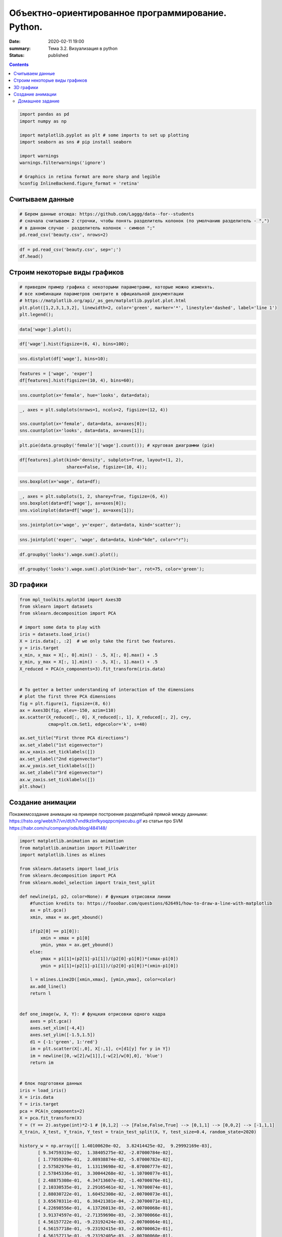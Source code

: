 Объектно-ориентированное программирование. Python.
##################################################

:date: 2020-02-11 19:00
:summary: Тема 3.2. Визуализация в python
:status: published

.. default-role:: code

.. role:: python(code)
   :language: python
   
.. contents::


.. code:: python

    import pandas as pd
    import numpy as np
    
    import matplotlib.pyplot as plt # some imports to set up plotting
    import seaborn as sns # pip install seaborn
    
    import warnings
    warnings.filterwarnings('ignore')
    
    # Graphics in retina format are more sharp and legible
    %config InlineBackend.figure_format = 'retina'

Считываем данные
----------------

.. code:: python

    # Берем данные отсюда: https://github.com/Laggg/data--for--students
    # сначала считываем 2 строчки, чтобы понять разделитель колонок (по умолчанию разделитель - ",")
    # в данном случае - разделитель колонок - символ ";"
    pd.read_csv('beauty.csv', nrows=2)




.. raw:: html

    <div>
    <style scoped>
        .dataframe tbody tr th:only-of-type {
            vertical-align: middle;
        }
    
        .dataframe tbody tr th {
            vertical-align: top;
        }
    
        .dataframe thead th {
            text-align: right;
        }
    </style>
    <table border="1" class="dataframe">
      <thead>
        <tr style="text-align: right;">
          <th></th>
          <th>wage;exper;union;goodhlth;black;female;married;service;educ;looks</th>
        </tr>
      </thead>
      <tbody>
        <tr>
          <td>0</td>
          <td>5.73;30;0;1;0;1;1;1;14;4</td>
        </tr>
        <tr>
          <td>1</td>
          <td>4.28;28;0;1;0;1;1;0;12;3</td>
        </tr>
      </tbody>
    </table>
    </div>



.. code:: python

    df = pd.read_csv('beauty.csv', sep=';')
    df.head()




.. raw:: html

    <div>
    <style scoped>
        .dataframe tbody tr th:only-of-type {
            vertical-align: middle;
        }
    
        .dataframe tbody tr th {
            vertical-align: top;
        }
    
        .dataframe thead th {
            text-align: right;
        }
    </style>
    <table border="1" class="dataframe">
      <thead>
        <tr style="text-align: right;">
          <th></th>
          <th>wage</th>
          <th>exper</th>
          <th>union</th>
          <th>goodhlth</th>
          <th>black</th>
          <th>female</th>
          <th>married</th>
          <th>service</th>
          <th>educ</th>
          <th>looks</th>
        </tr>
      </thead>
      <tbody>
        <tr>
          <td>0</td>
          <td>5.73</td>
          <td>30</td>
          <td>0</td>
          <td>1</td>
          <td>0</td>
          <td>1</td>
          <td>1</td>
          <td>1</td>
          <td>14</td>
          <td>4</td>
        </tr>
        <tr>
          <td>1</td>
          <td>4.28</td>
          <td>28</td>
          <td>0</td>
          <td>1</td>
          <td>0</td>
          <td>1</td>
          <td>1</td>
          <td>0</td>
          <td>12</td>
          <td>3</td>
        </tr>
        <tr>
          <td>2</td>
          <td>7.96</td>
          <td>35</td>
          <td>0</td>
          <td>1</td>
          <td>0</td>
          <td>1</td>
          <td>0</td>
          <td>0</td>
          <td>10</td>
          <td>4</td>
        </tr>
        <tr>
          <td>3</td>
          <td>11.57</td>
          <td>38</td>
          <td>0</td>
          <td>1</td>
          <td>0</td>
          <td>0</td>
          <td>1</td>
          <td>1</td>
          <td>16</td>
          <td>3</td>
        </tr>
        <tr>
          <td>4</td>
          <td>11.42</td>
          <td>27</td>
          <td>0</td>
          <td>1</td>
          <td>0</td>
          <td>0</td>
          <td>1</td>
          <td>0</td>
          <td>16</td>
          <td>3</td>
        </tr>
      </tbody>
    </table>
    </div>



Строим некоторые виды графиков
------------------------------

.. code:: python

    # приведем пример графика с некоторыми параметрами, которые можно изменять.
    # все комбинации параметров смотрите в официальной документации
    # https://matplotlib.org/api/_as_gen/matplotlib.pyplot.plot.html
    plt.plot([1,2,3,1,3,2], linewidth=2, color='green', marker='*', linestyle='dashed', label='line 1')
    plt.legend();


.. image:: ../images/lab16/output_5_0.png


.. code:: python

    data['wage'].plot();



.. image:: ../images/lab16/output_6_0.png



.. code:: python

    df['wage'].hist(figsize=(6, 4), bins=100);



.. image:: ../images/lab16/output_7_0.png


.. code:: python

    sns.distplot(df['wage'], bins=10);



.. image:: ../images/lab16/output_8_0.png


.. code:: python

    features = ['wage', 'exper']
    df[features].hist(figsize=(10, 4), bins=60);



.. image:: ../images/lab16/output_9_0.png


.. code:: python

    sns.countplot(x='female', hue='looks', data=data);



.. image:: ../images/lab16/output_10_0.png


.. code:: python

    _, axes = plt.subplots(nrows=1, ncols=2, figsize=(12, 4))
    
    sns.countplot(x='female', data=data, ax=axes[0]);
    sns.countplot(x='looks', data=data, ax=axes[1]);



.. image:: ../images/lab16/output_11_0.png


.. code:: python

    plt.pie(data.groupby('female')['wage'].count()); # круговая диаграмми (pie)



.. image:: ../images/lab16/output_12_0.png


.. code:: python

    df[features].plot(kind='density', subplots=True, layout=(1, 2), 
                      sharex=False, figsize=(10, 4));



.. image:: ../images/lab16/output_13_0.png


.. code:: python

    sns.boxplot(x='wage', data=df);



.. image:: ../images/lab16/output_14_0.png


.. code:: python

    _, axes = plt.subplots(1, 2, sharey=True, figsize=(6, 4))
    sns.boxplot(data=df['wage'], ax=axes[0]);
    sns.violinplot(data=df['wage'], ax=axes[1]);



.. image:: ../images/lab16/output_15_0.png


.. code:: python

    sns.jointplot(x='wage', y='exper', data=data, kind='scatter');



.. image:: ../images/lab16/output_16_0.png


.. code:: python

    sns.jointplot('exper', 'wage', data=data, kind="kde", color="r");



.. image:: ../images/lab16/output_17_0.png


.. code:: python

    df.groupby('looks').wage.sum().plot();



.. image:: ../images/lab16/output_18_0.png


.. code:: python

    df.groupby('looks').wage.sum().plot(kind='bar', rot=75, color='green');



.. image:: ../images/lab16/output_19_0.png


3D графики
----------

.. code:: python

    from mpl_toolkits.mplot3d import Axes3D
    from sklearn import datasets
    from sklearn.decomposition import PCA
    
    # import some data to play with
    iris = datasets.load_iris()
    X = iris.data[:, :2]  # we only take the first two features.
    y = iris.target
    x_min, x_max = X[:, 0].min() - .5, X[:, 0].max() + .5
    y_min, y_max = X[:, 1].min() - .5, X[:, 1].max() + .5
    X_reduced = PCA(n_components=3).fit_transform(iris.data)
    
    
    # To getter a better understanding of interaction of the dimensions
    # plot the first three PCA dimensions
    fig = plt.figure(1, figsize=(8, 6))
    ax = Axes3D(fig, elev=-150, azim=110)
    ax.scatter(X_reduced[:, 0], X_reduced[:, 1], X_reduced[:, 2], c=y,
               cmap=plt.cm.Set1, edgecolor='k', s=40)
    
    ax.set_title("First three PCA directions")
    ax.set_xlabel("1st eigenvector")
    ax.w_xaxis.set_ticklabels([])
    ax.set_ylabel("2nd eigenvector")
    ax.w_yaxis.set_ticklabels([])
    ax.set_zlabel("3rd eigenvector")
    ax.w_zaxis.set_ticklabels([])
    plt.show()



.. image:: ../images/lab16/output_21_0.png


Создание анимации
-----------------

Покажемсоздание анимации на примере построения разделябщей прямой между
данными: https://hsto.org/webt/h7/vn/dt/h7vndtkzlinfkyoqzpcmjxecubu.gif
из статьи про SVM https://habr.com/ru/company/ods/blog/484148/

.. code:: python

    import matplotlib.animation as animation
    from matplotlib.animation import PillowWriter
    import matplotlib.lines as mlines
    
    from sklearn.datasets import load_iris
    from sklearn.decomposition import PCA
    from sklearn.model_selection import train_test_split
    
    def newline(p1, p2, color=None): # функция отрисовки линии
        #function kredits to: https://fooobar.com/questions/626491/how-to-draw-a-line-with-matplotlib
        ax = plt.gca()
        xmin, xmax = ax.get_xbound()
    
        if(p2[0] == p1[0]):
            xmin = xmax = p1[0]
            ymin, ymax = ax.get_ybound()
        else:
            ymax = p1[1]+(p2[1]-p1[1])/(p2[0]-p1[0])*(xmax-p1[0])
            ymin = p1[1]+(p2[1]-p1[1])/(p2[0]-p1[0])*(xmin-p1[0])
    
        l = mlines.Line2D([xmin,xmax], [ymin,ymax], color=color)
        ax.add_line(l)
        return l
    
    
    def one_image(w, X, Y): # фунцкия отрисовки одного кадра
        axes = plt.gca()
        axes.set_xlim([-4,4])
        axes.set_ylim([-1.5,1.5])
        d1 = {-1:'green', 1:'red'}
        im = plt.scatter(X[:,0], X[:,1], c=[d1[y] for y in Y])
        im = newline([0,-w[2]/w[1]],[-w[2]/w[0],0], 'blue')
        return im
    
    
    # блок подготовки данных
    iris = load_iris()
    X = iris.data
    Y = iris.target
    pca = PCA(n_components=2)
    X = pca.fit_transform(X)
    Y = (Y == 2).astype(int)*2-1 # [0,1,2] --> [False,False,True] --> [0,1,1] --> [0,0,2] --> [-1,1,1]
    X_train, X_test, Y_train, Y_test = train_test_split(X, Y, test_size=0.4, random_state=2020)
    
    history_w = np.array([[ 1.40100620e-02,  3.82414425e-02,  9.29992169e-03],
           [ 9.34759319e-02,  1.38405275e-02, -2.07000784e-02],
           [ 1.77059209e-01,  2.08938874e-02, -5.07000782e-02],
           [ 2.57582976e-01,  1.13119698e-02, -8.07000777e-02],
           [ 2.57845336e-01,  3.30044268e-02, -1.10700077e-01],
           [ 2.48875308e-01,  4.34713607e-02, -1.40700076e-01],
           [ 2.10330535e-01,  2.29165461e-02, -1.70700074e-01],
           [ 2.88030722e-01,  1.60452308e-02, -2.00700073e-01],
           [ 3.65670311e-01,  6.38421381e-04, -2.30700071e-01],
           [ 4.22698556e-01,  4.13726013e-03, -2.00700068e-01],
           [ 3.91374597e-01, -2.71359690e-03, -2.30700066e-01],
           [ 4.56157722e-01, -9.23192424e-03, -2.00700064e-01],
           [ 4.56157718e-01, -9.23192415e-03, -2.00700062e-01],
           [ 4.56157713e-01, -9.23192405e-03, -2.00700060e-01],
           [ 5.15303640e-01, -1.46237611e-02, -1.70700058e-01],
           [ 5.15303635e-01, -1.46237609e-02, -1.70700056e-01],
           [ 5.15303630e-01, -1.46237608e-02, -1.70700055e-01],
           [ 5.15303625e-01, -1.46237607e-02, -1.70700053e-01],
           [ 5.15303619e-01, -1.46237605e-02, -1.70700051e-01],
           [ 5.51273647e-01, -3.28065062e-02, -1.40700049e-01],
           [ 5.51273642e-01, -3.28065059e-02, -1.40700048e-01],
           [ 5.51273636e-01, -3.28065055e-02, -1.40700047e-01],
           [ 5.66508857e-01,  5.17263051e-03, -1.70700045e-01],
           [ 5.66508852e-01,  5.17263046e-03, -1.70700044e-01],
           [ 5.66508846e-01,  5.17263040e-03, -1.70700042e-01],
           [ 5.66508840e-01,  5.17263035e-03, -1.70700040e-01],
           [ 5.48868641e-01,  1.97012529e-02, -2.00700038e-01],
           [ 5.48868636e-01,  1.97012527e-02, -2.00700036e-01],
           [ 5.48868630e-01,  1.97012525e-02, -2.00700034e-01],
           [ 5.54086386e-01,  2.73468786e-02, -2.30700032e-01],
           [ 5.96543457e-01,  1.00993879e-02, -2.00700030e-01],
           [ 5.96543451e-01,  1.00993878e-02, -2.00700028e-01],
           [ 5.96543445e-01,  1.00993877e-02, -2.00700026e-01],
           [ 6.38206423e-01,  3.96740775e-03, -1.70700024e-01],
           [ 6.38206417e-01,  3.96740771e-03, -1.70700022e-01],
           [ 6.11201179e-01, -5.88772655e-03, -2.00700021e-01],
           [ 6.52906839e-01, -1.43675546e-02, -1.70700019e-01],
           [ 6.52906832e-01, -1.43675545e-02, -1.70700017e-01],
           [ 6.52906826e-01, -1.43675543e-02, -1.70700015e-01],
           [ 6.42197374e-01,  7.79748602e-04, -2.00700014e-01],
           [ 6.03251852e-01,  1.06133678e-02, -2.30700012e-01],
           [ 6.03251846e-01,  1.06133677e-02, -2.30700009e-01],
           [ 6.05295634e-01,  3.17685316e-02, -2.60700007e-01],
           [ 6.05295628e-01,  3.17685313e-02, -2.60700004e-01],
           [ 6.05295622e-01,  3.17685310e-02, -2.60700002e-01],
           [ 5.85487103e-01,  4.23576206e-02, -2.90699999e-01],
           [ 5.85487097e-01,  4.23576202e-02, -2.90699996e-01],
           [ 5.57651268e-01,  2.83422349e-02, -3.20699993e-01],
           [ 5.53558401e-01,  3.77632078e-02, -3.50699990e-01],
           [ 5.12157603e-01,  5.03918360e-02, -3.80699987e-01]])
    
    
    fig = plt.figure()
    ims = [] # набиваем в этот список кадры с помощью цикла
    for i in range(50):
        im = one_image(history_w[i], X_train, Y_train)
        ims.append([im])
    
    ani = animation.ArtistAnimation(fig, ims, interval=20, blit=True, # используем волшебную команду
                                    repeat_delay=500)
    writer = PillowWriter(fps=20) # устанавливаем фпс
    
    ani.save("my_demo.gif", writer='imagemagick') # сохраняем


.. parsed-literal::

    MovieWriter imagemagick unavailable; trying to use <class 'matplotlib.animation.PillowWriter'> instead.
    


.. image:: ../images/lab16/output_23_1.gif


Домашнее задание
=================

1) взять данные отсюда: https://github.com/Laggg/data–for–students
   (flight_delays.csv)

2) для каждой задачи получить ответ на вопрос через pandas и
   визуализировать его любым подходящим способом:

   -  доля всех задержек ко всем вылетам
   -  найти зависимость количества задержек от длины пути, который
      предстоит пролететь самолету
   -  топ 5 направлений, для которых чаще всего происходят задержки
   -  в какие времена года чаще всего происходят задержки рейсов
   -  найти топ 10 самых хороших перевозчиков, которые реще всего
      задерживают свои рейсы
   -  найти топ 10 самых безответственных аэропортов, в которых чаще
      всего происходят задержки
   -  найти необычную зависимость количества задержек от имеющихся
      данных

.. code:: python

    import pandas as pd
    pd.read_csv('flight_delays.csv').head(10)




.. raw:: html

    <div>
    <style scoped>
        .dataframe tbody tr th:only-of-type {
            vertical-align: middle;
        }
    
        .dataframe tbody tr th {
            vertical-align: top;
        }
    
        .dataframe thead th {
            text-align: right;
        }
    </style>
    <table border="1" class="dataframe">
      <thead>
        <tr style="text-align: right;">
          <th></th>
          <th>Month</th>
          <th>DayofMonth</th>
          <th>DayOfWeek</th>
          <th>DepTime</th>
          <th>UniqueCarrier</th>
          <th>Origin</th>
          <th>Dest</th>
          <th>Distance</th>
          <th>dep_delayed_15min</th>
        </tr>
      </thead>
      <tbody>
        <tr>
          <th>0</th>
          <td>c-8</td>
          <td>c-21</td>
          <td>c-7</td>
          <td>1934</td>
          <td>AA</td>
          <td>ATL</td>
          <td>DFW</td>
          <td>732</td>
          <td>N</td>
        </tr>
        <tr>
          <th>1</th>
          <td>c-4</td>
          <td>c-20</td>
          <td>c-3</td>
          <td>1548</td>
          <td>US</td>
          <td>PIT</td>
          <td>MCO</td>
          <td>834</td>
          <td>N</td>
        </tr>
        <tr>
          <th>2</th>
          <td>c-9</td>
          <td>c-2</td>
          <td>c-5</td>
          <td>1422</td>
          <td>XE</td>
          <td>RDU</td>
          <td>CLE</td>
          <td>416</td>
          <td>N</td>
        </tr>
        <tr>
          <th>3</th>
          <td>c-11</td>
          <td>c-25</td>
          <td>c-6</td>
          <td>1015</td>
          <td>OO</td>
          <td>DEN</td>
          <td>MEM</td>
          <td>872</td>
          <td>N</td>
        </tr>
        <tr>
          <th>4</th>
          <td>c-10</td>
          <td>c-7</td>
          <td>c-6</td>
          <td>1828</td>
          <td>WN</td>
          <td>MDW</td>
          <td>OMA</td>
          <td>423</td>
          <td>Y</td>
        </tr>
        <tr>
          <th>5</th>
          <td>c-8</td>
          <td>c-3</td>
          <td>c-4</td>
          <td>1918</td>
          <td>NW</td>
          <td>MEM</td>
          <td>MCO</td>
          <td>683</td>
          <td>N</td>
        </tr>
        <tr>
          <th>6</th>
          <td>c-1</td>
          <td>c-27</td>
          <td>c-4</td>
          <td>754</td>
          <td>DL</td>
          <td>PBI</td>
          <td>LGA</td>
          <td>1035</td>
          <td>N</td>
        </tr>
        <tr>
          <th>7</th>
          <td>c-4</td>
          <td>c-29</td>
          <td>c-6</td>
          <td>635</td>
          <td>OH</td>
          <td>MSP</td>
          <td>CVG</td>
          <td>596</td>
          <td>N</td>
        </tr>
        <tr>
          <th>8</th>
          <td>c-7</td>
          <td>c-28</td>
          <td>c-5</td>
          <td>735</td>
          <td>AA</td>
          <td>ONT</td>
          <td>DFW</td>
          <td>1189</td>
          <td>N</td>
        </tr>
        <tr>
          <th>9</th>
          <td>c-6</td>
          <td>c-20</td>
          <td>c-2</td>
          <td>2029</td>
          <td>OO</td>
          <td>DEN</td>
          <td>PSC</td>
          <td>853</td>
          <td>N</td>
        </tr>
      </tbody>
    </table>
    </div>



